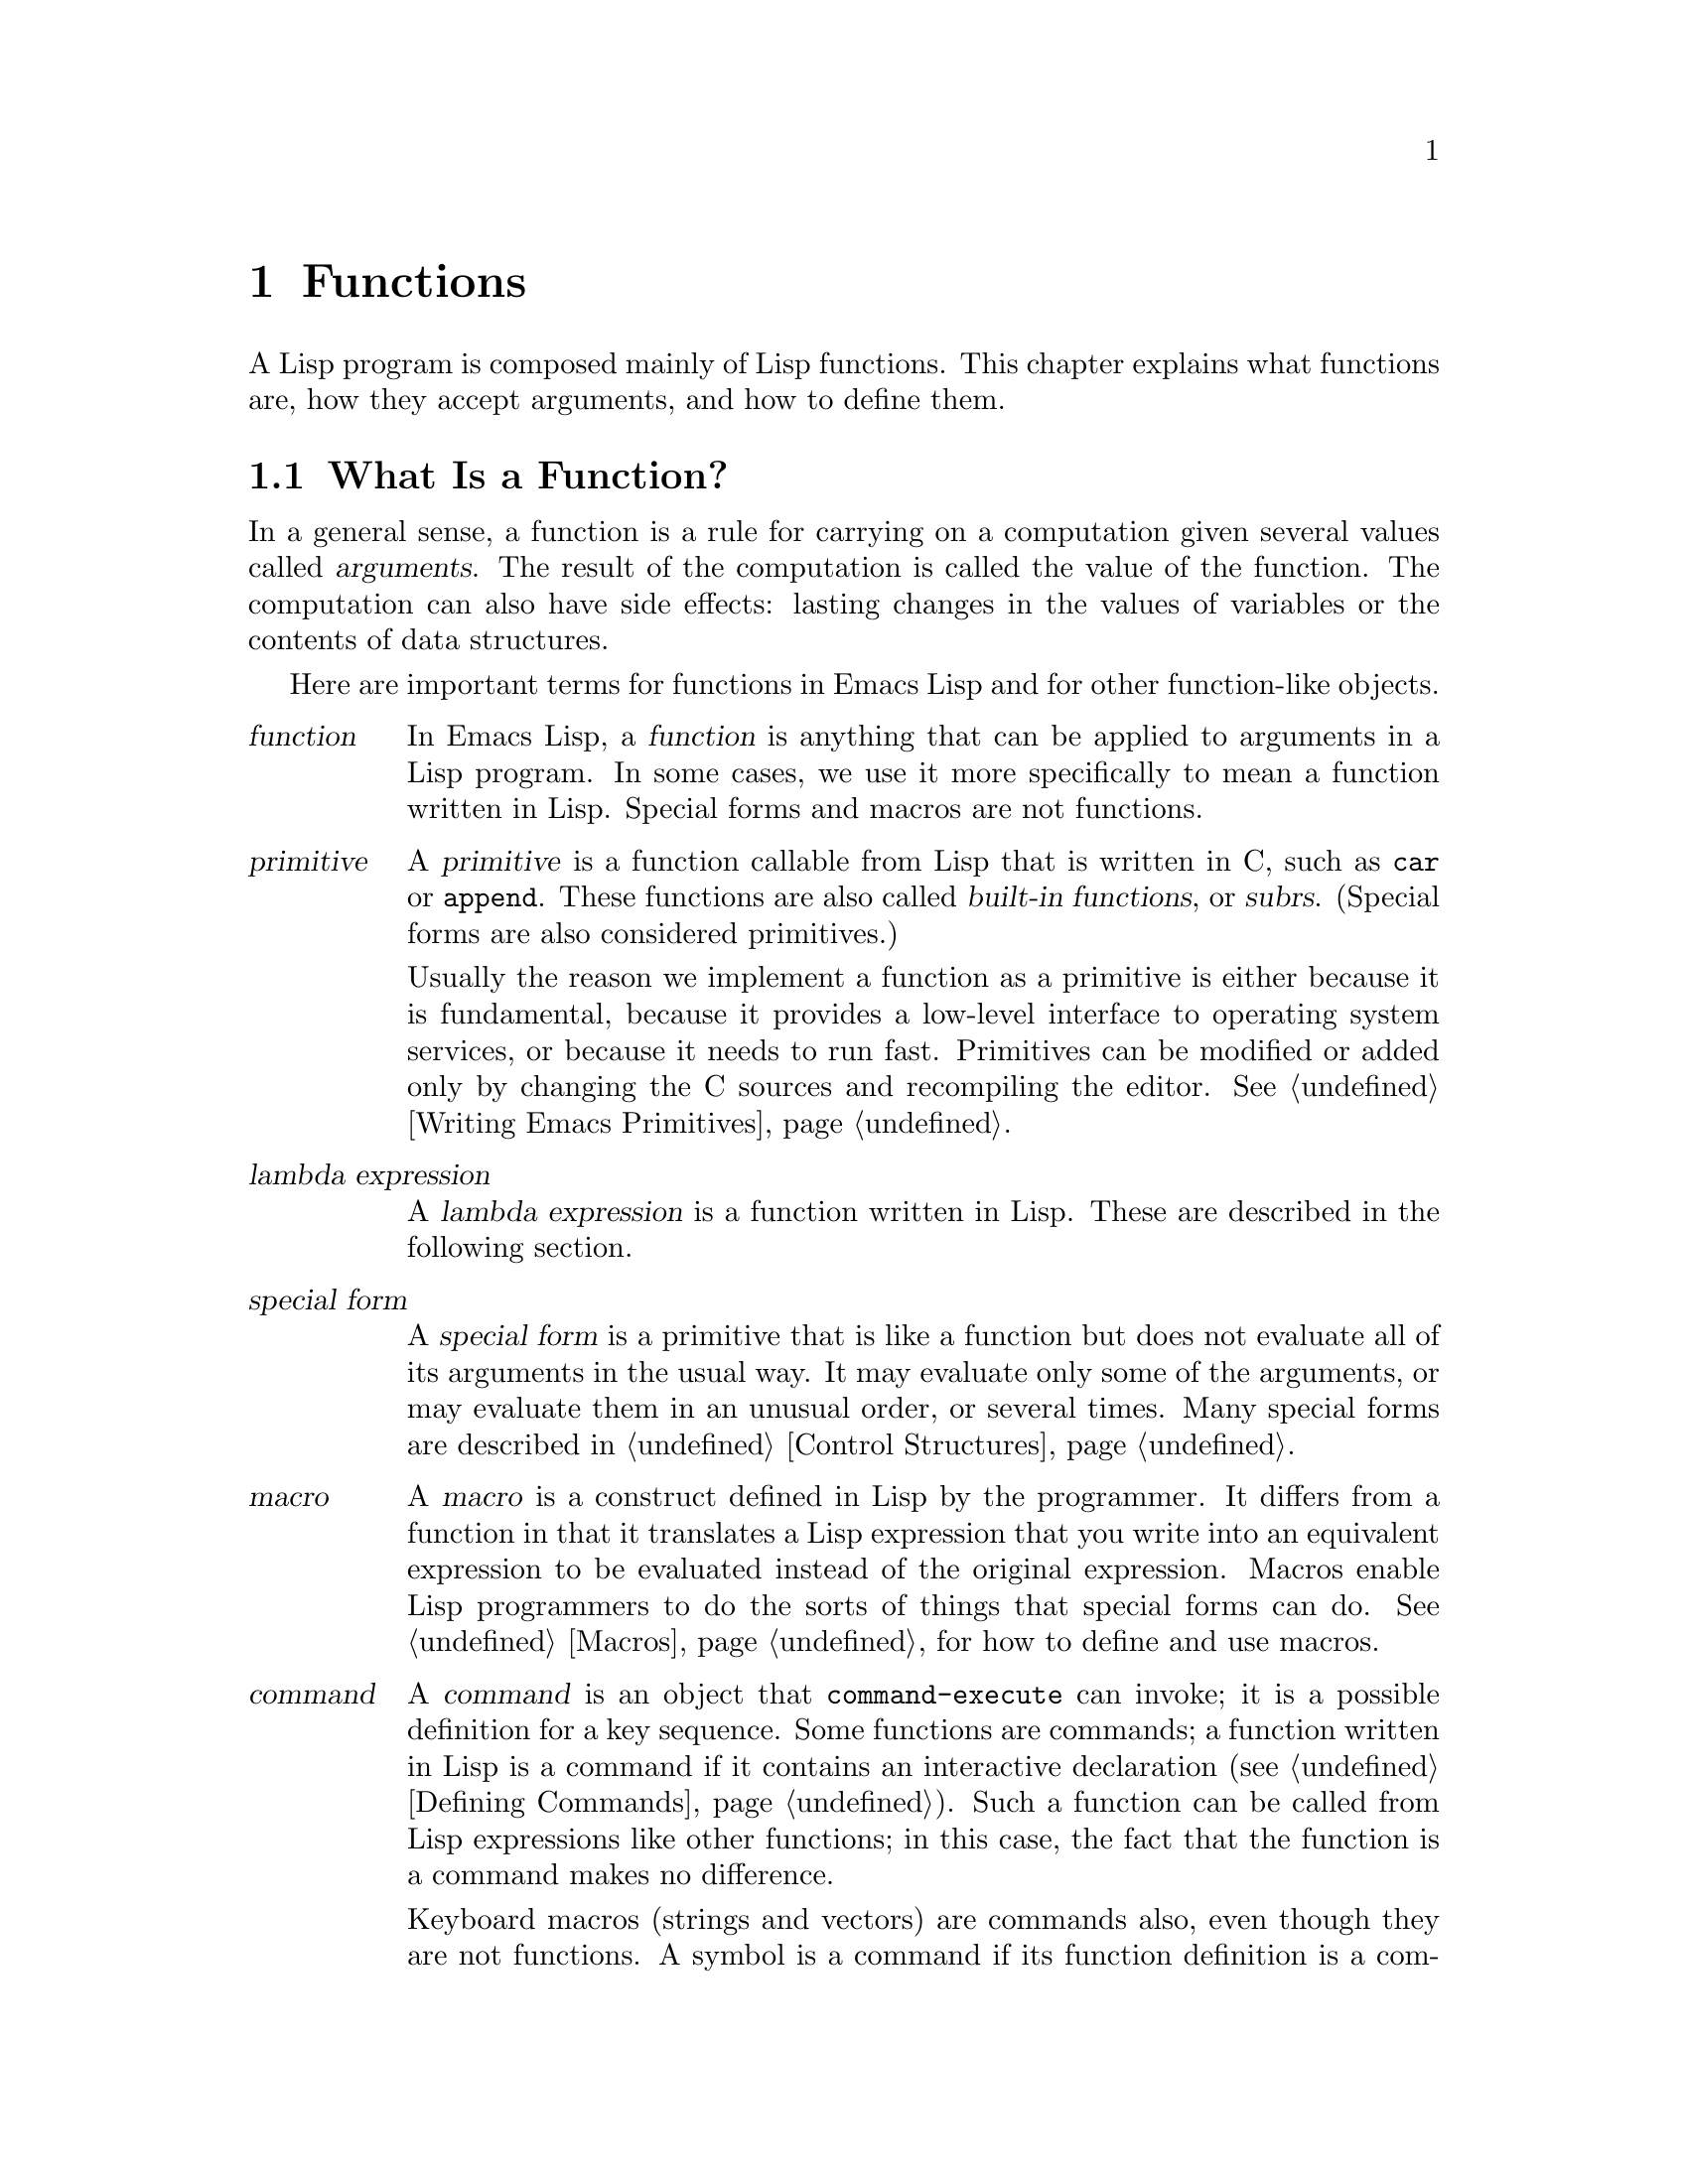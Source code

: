 @c -*-texinfo-*-
@c This is part of the GNU Emacs Lisp Reference Manual.
@c Copyright (C) 1990-1995, 1998-1999, 2001-2011
@c   Free Software Foundation, Inc.
@c See the file elisp.texi for copying conditions.
@setfilename ../../info/functions
@node Functions, Macros, Variables, Top
@chapter Functions

  A Lisp program is composed mainly of Lisp functions.  This chapter
explains what functions are, how they accept arguments, and how to
define them.

@menu
* What Is a Function::    Lisp functions vs. primitives; terminology.
* Lambda Expressions::    How functions are expressed as Lisp objects.
* Function Names::        A symbol can serve as the name of a function.
* Defining Functions::    Lisp expressions for defining functions.
* Calling Functions::     How to use an existing function.
* Mapping Functions::     Applying a function to each element of a list, etc.
* Anonymous Functions::   Lambda expressions are functions with no names.
* Function Cells::        Accessing or setting the function definition
                            of a symbol.
* Obsolete Functions::    Declaring functions obsolete.
* Inline Functions::      Defining functions that the compiler will open code.
* Function Currying::     Making wrapper functions that pre-specify
                            some arguments.
* Declaring Functions::   Telling the compiler that a function is defined.
* Function Safety::       Determining whether a function is safe to call.
* Related Topics::        Cross-references to specific Lisp primitives
                            that have a special bearing on how functions work.
@end menu

@node What Is a Function
@section What Is a Function?

  In a general sense, a function is a rule for carrying on a computation
given several values called @dfn{arguments}.  The result of the
computation is called the value of the function.  The computation can
also have side effects: lasting changes in the values of variables or
the contents of data structures.

  Here are important terms for functions in Emacs Lisp and for other
function-like objects.

@table @dfn
@item function
@cindex function
In Emacs Lisp, a @dfn{function} is anything that can be applied to
arguments in a Lisp program.  In some cases, we use it more
specifically to mean a function written in Lisp.  Special forms and
macros are not functions.

@item primitive
@cindex primitive
@cindex subr
@cindex built-in function
A @dfn{primitive} is a function callable from Lisp that is written in C,
such as @code{car} or @code{append}.  These functions are also called
@dfn{built-in functions}, or @dfn{subrs}.  (Special forms are also
considered primitives.)

Usually the reason we implement a function as a primitive is either
because it is fundamental, because it provides a low-level interface
to operating system services, or because it needs to run fast.
Primitives can be modified or added only by changing the C sources and
recompiling the editor.  See @ref{Writing Emacs Primitives}.

@item lambda expression
A @dfn{lambda expression} is a function written in Lisp.
These are described in the following section.
@ifnottex
@xref{Lambda Expressions}.
@end ifnottex

@item special form
A @dfn{special form} is a primitive that is like a function but does not
evaluate all of its arguments in the usual way.  It may evaluate only
some of the arguments, or may evaluate them in an unusual order, or
several times.  Many special forms are described in @ref{Control
Structures}.

@item macro
@cindex macro
A @dfn{macro} is a construct defined in Lisp by the programmer.  It
differs from a function in that it translates a Lisp expression that you
write into an equivalent expression to be evaluated instead of the
original expression.  Macros enable Lisp programmers to do the sorts of
things that special forms can do.  @xref{Macros}, for how to define and
use macros.

@item command
@cindex command
A @dfn{command} is an object that @code{command-execute} can invoke; it
is a possible definition for a key sequence.  Some functions are
commands; a function written in Lisp is a command if it contains an
interactive declaration (@pxref{Defining Commands}).  Such a function
can be called from Lisp expressions like other functions; in this case,
the fact that the function is a command makes no difference.

Keyboard macros (strings and vectors) are commands also, even though
they are not functions.  A symbol is a command if its function
definition is a command; such symbols can be invoked with @kbd{M-x}.
The symbol is a function as well if the definition is a function.
@xref{Interactive Call}.

@item keystroke command
@cindex keystroke command
A @dfn{keystroke command} is a command that is bound to a key sequence
(typically one to three keystrokes).  The distinction is made here
merely to avoid confusion with the meaning of ``command'' in non-Emacs
editors; for Lisp programs, the distinction is normally unimportant.

@item byte-code function
A @dfn{byte-code function} is a function that has been compiled by the
byte compiler.  A byte-code function is actually a special case of a
@dfn{funvec} object (see below).

@item function vector
A @dfn{function vector}, or @dfn{funvec} is a vector-like object whose
purpose is to define special kinds of functions.  @xref{Funvec Type}.

The exact meaning of the vector elements is determined by the type of
funvec: the most common use is byte-code functions, which have a
list---the argument list---as the first element.  Further types of
funvec object are:

@table @code
@item curry
A curried function.  Remaining arguments in the funvec are function to
call, and arguments to prepend to user arguments at the time of the
call; @xref{Function Currying}.
@end table

@end table

@defun functionp object
This function returns @code{t} if @var{object} is any kind of
function, i.e.@: can be passed to @code{funcall}.  Note that
@code{functionp} returns @code{nil} for special forms (@pxref{Special
Forms}).
@end defun

Unlike @code{functionp}, the next three functions do @emph{not}
treat a symbol as its function definition.

@defun subrp object
This function returns @code{t} if @var{object} is a built-in function
(i.e., a Lisp primitive).

@example
@group
(subrp 'message)            ; @r{@code{message} is a symbol,}
     @result{} nil                 ;   @r{not a subr object.}
@end group
@group
(subrp (symbol-function 'message))
     @result{} t
@end group
@end example
@end defun

@defun byte-code-function-p object
This function returns @code{t} if @var{object} is a byte-code
function.  For example:

@example
@group
(byte-code-function-p (symbol-function 'next-line))
     @result{} t
@end group
@end example
@end defun

@defun funvecp object
@code{funvecp} returns @code{t} if @var{object} is a function vector
object (including byte-code objects), and @code{nil} otherwise.
@end defun

@defun subr-arity subr
This function provides information about the argument list of a
primitive, @var{subr}.  The returned value is a pair
@code{(@var{min} . @var{max})}.  @var{min} is the minimum number of
args.  @var{max} is the maximum number or the symbol @code{many}, for a
function with @code{&rest} arguments, or the symbol @code{unevalled} if
@var{subr} is a special form.
@end defun

@node Lambda Expressions
@section Lambda Expressions
@cindex lambda expression

  A function written in Lisp is a list that looks like this:

@example
(lambda (@var{arg-variables}@dots{})
  @r{[}@var{documentation-string}@r{]}
  @r{[}@var{interactive-declaration}@r{]}
  @var{body-forms}@dots{})
@end example

@noindent
Such a list is called a @dfn{lambda expression}.  In Emacs Lisp, it
actually is valid as an expression---it evaluates to itself.  In some
other Lisp dialects, a lambda expression is not a valid expression at
all.  In either case, its main use is not to be evaluated as an
expression, but to be called as a function.

@menu
* Lambda Components::       The parts of a lambda expression.
* Simple Lambda::           A simple example.
* Argument List::           Details and special features of argument lists.
* Function Documentation::  How to put documentation in a function.
@end menu

@node Lambda Components
@subsection Components of a Lambda Expression

@ifnottex

  A function written in Lisp (a ``lambda expression'') is a list that
looks like this:

@example
(lambda (@var{arg-variables}@dots{})
  [@var{documentation-string}]
  [@var{interactive-declaration}]
  @var{body-forms}@dots{})
@end example
@end ifnottex

@cindex lambda list
  The first element of a lambda expression is always the symbol
@code{lambda}.  This indicates that the list represents a function.  The
reason functions are defined to start with @code{lambda} is so that
other lists, intended for other uses, will not accidentally be valid as
functions.

  The second element is a list of symbols---the argument variable names.
This is called the @dfn{lambda list}.  When a Lisp function is called,
the argument values are matched up against the variables in the lambda
list, which are given local bindings with the values provided.
@xref{Local Variables}.

  The documentation string is a Lisp string object placed within the
function definition to describe the function for the Emacs help
facilities.  @xref{Function Documentation}.

  The interactive declaration is a list of the form @code{(interactive
@var{code-string})}.  This declares how to provide arguments if the
function is used interactively.  Functions with this declaration are called
@dfn{commands}; they can be called using @kbd{M-x} or bound to a key.
Functions not intended to be called in this way should not have interactive
declarations.  @xref{Defining Commands}, for how to write an interactive
declaration.

@cindex body of function
  The rest of the elements are the @dfn{body} of the function: the Lisp
code to do the work of the function (or, as a Lisp programmer would say,
``a list of Lisp forms to evaluate'').  The value returned by the
function is the value returned by the last element of the body.

@node Simple Lambda
@subsection A Simple Lambda-Expression Example

  Consider for example the following function:

@example
(lambda (a b c) (+ a b c))
@end example

@noindent
We can call this function by writing it as the @sc{car} of an
expression, like this:

@example
@group
((lambda (a b c) (+ a b c))
 1 2 3)
@end group
@end example

@noindent
This call evaluates the body of the lambda expression  with the variable
@code{a} bound to 1, @code{b} bound to 2, and @code{c} bound to 3.
Evaluation of the body adds these three numbers, producing the result 6;
therefore, this call to the function returns the value 6.

  Note that the arguments can be the results of other function calls, as in
this example:

@example
@group
((lambda (a b c) (+ a b c))
 1 (* 2 3) (- 5 4))
@end group
@end example

@noindent
This evaluates the arguments @code{1}, @code{(* 2 3)}, and @code{(- 5
4)} from left to right.  Then it applies the lambda expression to the
argument values 1, 6 and 1 to produce the value 8.

  It is not often useful to write a lambda expression as the @sc{car} of
a form in this way.  You can get the same result, of making local
variables and giving them values, using the special form @code{let}
(@pxref{Local Variables}).  And @code{let} is clearer and easier to use.
In practice, lambda expressions are either stored as the function
definitions of symbols, to produce named functions, or passed as
arguments to other functions (@pxref{Anonymous Functions}).

  However, calls to explicit lambda expressions were very useful in the
old days of Lisp, before the special form @code{let} was invented.  At
that time, they were the only way to bind and initialize local
variables.

@node Argument List
@subsection Other Features of Argument Lists
@kindex wrong-number-of-arguments
@cindex argument binding
@cindex binding arguments
@cindex argument lists, features

  Our simple sample function, @code{(lambda (a b c) (+ a b c))},
specifies three argument variables, so it must be called with three
arguments: if you try to call it with only two arguments or four
arguments, you get a @code{wrong-number-of-arguments} error.

  It is often convenient to write a function that allows certain
arguments to be omitted.  For example, the function @code{substring}
accepts three arguments---a string, the start index and the end
index---but the third argument defaults to the @var{length} of the
string if you omit it.  It is also convenient for certain functions to
accept an indefinite number of arguments, as the functions @code{list}
and @code{+} do.

@cindex optional arguments
@cindex rest arguments
@kindex &optional
@kindex &rest
  To specify optional arguments that may be omitted when a function
is called, simply include the keyword @code{&optional} before the optional
arguments.  To specify a list of zero or more extra arguments, include the
keyword @code{&rest} before one final argument.

  Thus, the complete syntax for an argument list is as follows:

@example
@group
(@var{required-vars}@dots{}
 @r{[}&optional @var{optional-vars}@dots{}@r{]}
 @r{[}&rest @var{rest-var}@r{]})
@end group
@end example

@noindent
The square brackets indicate that the @code{&optional} and @code{&rest}
clauses, and the variables that follow them, are optional.

  A call to the function requires one actual argument for each of the
@var{required-vars}.  There may be actual arguments for zero or more of
the @var{optional-vars}, and there cannot be any actual arguments beyond
that unless the lambda list uses @code{&rest}.  In that case, there may
be any number of extra actual arguments.

  If actual arguments for the optional and rest variables are omitted,
then they always default to @code{nil}.  There is no way for the
function to distinguish between an explicit argument of @code{nil} and
an omitted argument.  However, the body of the function is free to
consider @code{nil} an abbreviation for some other meaningful value.
This is what @code{substring} does; @code{nil} as the third argument to
@code{substring} means to use the length of the string supplied.

@cindex CL note---default optional arg
@quotation
@b{Common Lisp note:} Common Lisp allows the function to specify what
default value to use when an optional argument is omitted; Emacs Lisp
always uses @code{nil}.  Emacs Lisp does not support ``supplied-p''
variables that tell you whether an argument was explicitly passed.
@end quotation

  For example, an argument list that looks like this:

@example
(a b &optional c d &rest e)
@end example

@noindent
binds @code{a} and @code{b} to the first two actual arguments, which are
required.  If one or two more arguments are provided, @code{c} and
@code{d} are bound to them respectively; any arguments after the first
four are collected into a list and @code{e} is bound to that list.  If
there are only two arguments, @code{c} is @code{nil}; if two or three
arguments, @code{d} is @code{nil}; if four arguments or fewer, @code{e}
is @code{nil}.

  There is no way to have required arguments following optional
ones---it would not make sense.  To see why this must be so, suppose
that @code{c} in the example were optional and @code{d} were required.
Suppose three actual arguments are given; which variable would the
third argument be for?  Would it be used for the @var{c}, or for
@var{d}?  One can argue for both possibilities.  Similarly, it makes
no sense to have any more arguments (either required or optional)
after a @code{&rest} argument.

  Here are some examples of argument lists and proper calls:

@smallexample
((lambda (n) (1+ n))                ; @r{One required:}
 1)                                 ; @r{requires exactly one argument.}
     @result{} 2
((lambda (n &optional n1)           ; @r{One required and one optional:}
         (if n1 (+ n n1) (1+ n)))   ; @r{1 or 2 arguments.}
 1 2)
     @result{} 3
((lambda (n &rest ns)               ; @r{One required and one rest:}
         (+ n (apply '+ ns)))       ; @r{1 or more arguments.}
 1 2 3 4 5)
     @result{} 15
@end smallexample

@node Function Documentation
@subsection Documentation Strings of Functions
@cindex documentation of function

  A lambda expression may optionally have a @dfn{documentation string} just
after the lambda list.  This string does not affect execution of the
function; it is a kind of comment, but a systematized comment which
actually appears inside the Lisp world and can be used by the Emacs help
facilities.  @xref{Documentation}, for how the @var{documentation-string} is
accessed.

  It is a good idea to provide documentation strings for all the
functions in your program, even those that are called only from within
your program.  Documentation strings are like comments, except that they
are easier to access.

  The first line of the documentation string should stand on its own,
because @code{apropos} displays just this first line.  It should consist
of one or two complete sentences that summarize the function's purpose.

  The start of the documentation string is usually indented in the
source file, but since these spaces come before the starting
double-quote, they are not part of the string.  Some people make a
practice of indenting any additional lines of the string so that the
text lines up in the program source.  @emph{That is a mistake.}  The
indentation of the following lines is inside the string; what looks
nice in the source code will look ugly when displayed by the help
commands.

  You may wonder how the documentation string could be optional, since
there are required components of the function that follow it (the body).
Since evaluation of a string returns that string, without any side effects,
it has no effect if it is not the last form in the body.  Thus, in
practice, there is no confusion between the first form of the body and the
documentation string; if the only body form is a string then it serves both
as the return value and as the documentation.

  The last line of the documentation string can specify calling
conventions different from the actual function arguments.  Write
text like this:

@example
\(fn @var{arglist})
@end example

@noindent
following a blank line, at the beginning of the line, with no newline
following it inside the documentation string.  (The @samp{\} is used
to avoid confusing the Emacs motion commands.)  The calling convention
specified in this way appears in help messages in place of the one
derived from the actual arguments of the function.

  This feature is particularly useful for macro definitions, since the
arguments written in a macro definition often do not correspond to the
way users think of the parts of the macro call.

@node Function Names
@section Naming a Function
@cindex function definition
@cindex named function
@cindex function name

  In most computer languages, every function has a name; the idea of a
function without a name is nonsensical.  In Lisp, a function in the
strictest sense has no name.  It is simply a list whose first element is
@code{lambda}, a byte-code function object, or a primitive subr-object.

  However, a symbol can serve as the name of a function.  This happens
when you put the function in the symbol's @dfn{function cell}
(@pxref{Symbol Components}).  Then the symbol itself becomes a valid,
callable function, equivalent to the list or subr-object that its
function cell refers to.  The contents of the function cell are also
called the symbol's @dfn{function definition}.  The procedure of using a
symbol's function definition in place of the symbol is called
@dfn{symbol function indirection}; see @ref{Function Indirection}.

  In practice, nearly all functions are given names in this way and
referred to through their names.  For example, the symbol @code{car} works
as a function and does what it does because the primitive subr-object
@code{#<subr car>} is stored in its function cell.

  We give functions names because it is convenient to refer to them by
their names in Lisp expressions.  For primitive subr-objects such as
@code{#<subr car>}, names are the only way you can refer to them: there
is no read syntax for such objects.  For functions written in Lisp, the
name is more convenient to use in a call than an explicit lambda
expression.  Also, a function with a name can refer to itself---it can
be recursive.  Writing the function's name in its own definition is much
more convenient than making the function definition point to itself
(something that is not impossible but that has various disadvantages in
practice).

  We often identify functions with the symbols used to name them.  For
example, we often speak of ``the function @code{car},'' not
distinguishing between the symbol @code{car} and the primitive
subr-object that is its function definition.  For most purposes, the
distinction is not important.

  Even so, keep in mind that a function need not have a unique name.  While
a given function object @emph{usually} appears in the function cell of only
one symbol, this is just a matter of convenience.  It is easy to store
it in several symbols using @code{fset}; then each of the symbols is
equally well a name for the same function.

  A symbol used as a function name may also be used as a variable; these
two uses of a symbol are independent and do not conflict.  (Some Lisp
dialects, such as Scheme, do not distinguish between a symbol's value
and its function definition; a symbol's value as a variable is also its
function definition.)  If you have not given a symbol a function
definition, you cannot use it as a function; whether the symbol has a
value as a variable makes no difference to this.

@node Defining Functions
@section Defining Functions
@cindex defining a function

  We usually give a name to a function when it is first created.  This
is called @dfn{defining a function}, and it is done with the
@code{defun} special form.

@defspec defun name argument-list body-forms
@code{defun} is the usual way to define new Lisp functions.  It
defines the symbol @var{name} as a function that looks like this:

@example
(lambda @var{argument-list} . @var{body-forms})
@end example

@code{defun} stores this lambda expression in the function cell of
@var{name}.  It returns the value @var{name}, but usually we ignore this
value.

As described previously, @var{argument-list} is a list of argument
names and may include the keywords @code{&optional} and @code{&rest}
(@pxref{Lambda Expressions}).  Also, the first two of the
@var{body-forms} may be a documentation string and an interactive
declaration.

There is no conflict if the same symbol @var{name} is also used as a
variable, since the symbol's value cell is independent of the function
cell.  @xref{Symbol Components}.

Here are some examples:

@example
@group
(defun foo () 5)
     @result{} foo
@end group
@group
(foo)
     @result{} 5
@end group

@group
(defun bar (a &optional b &rest c)
    (list a b c))
     @result{} bar
@end group
@group
(bar 1 2 3 4 5)
     @result{} (1 2 (3 4 5))
@end group
@group
(bar 1)
     @result{} (1 nil nil)
@end group
@group
(bar)
@error{} Wrong number of arguments.
@end group

@group
(defun capitalize-backwards ()
  "Upcase the last letter of a word."
  (interactive)
  (backward-word 1)
  (forward-word 1)
  (backward-char 1)
  (capitalize-word 1))
     @result{} capitalize-backwards
@end group
@end example

Be careful not to redefine existing functions unintentionally.
@code{defun} redefines even primitive functions such as @code{car}
without any hesitation or notification.  Redefining a function already
defined is often done deliberately, and there is no way to distinguish
deliberate redefinition from unintentional redefinition.
@end defspec

@cindex function aliases
@defun defalias name definition &optional docstring
@anchor{Definition of defalias}
This special form defines the symbol @var{name} as a function, with
definition @var{definition} (which can be any valid Lisp function).
It returns @var{definition}.

If @var{docstring} is non-@code{nil}, it becomes the function
documentation of @var{name}.  Otherwise, any documentation provided by
@var{definition} is used.

The proper place to use @code{defalias} is where a specific function
name is being defined---especially where that name appears explicitly in
the source file being loaded.  This is because @code{defalias} records
which file defined the function, just like @code{defun}
(@pxref{Unloading}).

By contrast, in programs that manipulate function definitions for other
purposes, it is better to use @code{fset}, which does not keep such
records.  @xref{Function Cells}.
@end defun

  You cannot create a new primitive function with @code{defun} or
@code{defalias}, but you can use them to change the function definition of
any symbol, even one such as @code{car} or @code{x-popup-menu} whose
normal definition is a primitive.  However, this is risky: for
instance, it is next to impossible to redefine @code{car} without
breaking Lisp completely.  Redefining an obscure function such as
@code{x-popup-menu} is less dangerous, but it still may not work as
you expect.  If there are calls to the primitive from C code, they
call the primitive's C definition directly, so changing the symbol's
definition will have no effect on them.

  See also @code{defsubst}, which defines a function like @code{defun}
and tells the Lisp compiler to open-code it.  @xref{Inline Functions}.

@node Calling Functions
@section Calling Functions
@cindex function invocation
@cindex calling a function

  Defining functions is only half the battle.  Functions don't do
anything until you @dfn{call} them, i.e., tell them to run.  Calling a
function is also known as @dfn{invocation}.

  The most common way of invoking a function is by evaluating a list.
For example, evaluating the list @code{(concat "a" "b")} calls the
function @code{concat} with arguments @code{"a"} and @code{"b"}.
@xref{Evaluation}, for a description of evaluation.

  When you write a list as an expression in your program, you specify
which function to call, and how many arguments to give it, in the text
of the program.  Usually that's just what you want.  Occasionally you
need to compute at run time which function to call.  To do that, use
the function @code{funcall}.  When you also need to determine at run
time how many arguments to pass, use @code{apply}.

@defun funcall function &rest arguments
@code{funcall} calls @var{function} with @var{arguments}, and returns
whatever @var{function} returns.

Since @code{funcall} is a function, all of its arguments, including
@var{function}, are evaluated before @code{funcall} is called.  This
means that you can use any expression to obtain the function to be
called.  It also means that @code{funcall} does not see the
expressions you write for the @var{arguments}, only their values.
These values are @emph{not} evaluated a second time in the act of
calling @var{function}; the operation of @code{funcall} is like the
normal procedure for calling a function, once its arguments have
already been evaluated.

The argument @var{function} must be either a Lisp function or a
primitive function.  Special forms and macros are not allowed, because
they make sense only when given the ``unevaluated'' argument
expressions.  @code{funcall} cannot provide these because, as we saw
above, it never knows them in the first place.

@example
@group
(setq f 'list)
     @result{} list
@end group
@group
(funcall f 'x 'y 'z)
     @result{} (x y z)
@end group
@group
(funcall f 'x 'y '(z))
     @result{} (x y (z))
@end group
@group
(funcall 'and t nil)
@error{} Invalid function: #<subr and>
@end group
@end example

Compare these examples with the examples of @code{apply}.
@end defun

@defun apply function &rest arguments
@code{apply} calls @var{function} with @var{arguments}, just like
@code{funcall} but with one difference: the last of @var{arguments} is a
list of objects, which are passed to @var{function} as separate
arguments, rather than a single list.  We say that @code{apply}
@dfn{spreads} this list so that each individual element becomes an
argument.

@code{apply} returns the result of calling @var{function}.  As with
@code{funcall}, @var{function} must either be a Lisp function or a
primitive function; special forms and macros do not make sense in
@code{apply}.

@example
@group
(setq f 'list)
     @result{} list
@end group
@group
(apply f 'x 'y 'z)
@error{} Wrong type argument: listp, z
@end group
@group
(apply '+ 1 2 '(3 4))
     @result{} 10
@end group
@group
(apply '+ '(1 2 3 4))
     @result{} 10
@end group

@group
(apply 'append '((a b c) nil (x y z) nil))
     @result{} (a b c x y z)
@end group
@end example

For an interesting example of using @code{apply}, see @ref{Definition
of mapcar}.
@end defun

@cindex partial application of functions
@cindex currying
  Sometimes it is useful to fix some of the function's arguments at
certain values, and leave the rest of arguments for when the function
is actually called.  The act of fixing some of the function's
arguments is called @dfn{partial application} of the function@footnote{
This is related to, but different from @dfn{currying}, which
transforms a function that takes multiple arguments in such a way that
it can be called as a chain of functions, each one with a single
argument.}.
The result is a new function that accepts the rest of
arguments and calls the original function with all the arguments
combined.

  Here's how to do partial application in Emacs Lisp:

@defun apply-partially func &rest args
This function returns a new function which, when called, will call
@var{func} with the list of arguments composed from @var{args} and
additional arguments specified at the time of the call.  If @var{func}
accepts @var{n} arguments, then a call to @code{apply-partially} with
@w{@code{@var{m} < @var{n}}} arguments will produce a new function of
@w{@code{@var{n} - @var{m}}} arguments.

Here's how we could define the built-in function @code{1+}, if it
didn't exist, using @code{apply-partially} and @code{+}, another
built-in function:

@example
@group
(defalias '1+ (apply-partially '+ 1)
  "Increment argument by one.")
@end group
@group
(1+ 10)
     @result{} 11
@end group
@end example
@end defun

@cindex functionals
  It is common for Lisp functions to accept functions as arguments or
find them in data structures (especially in hook variables and property
lists) and call them using @code{funcall} or @code{apply}.  Functions
that accept function arguments are often called @dfn{functionals}.

  Sometimes, when you call a functional, it is useful to supply a no-op
function as the argument.  Here are two different kinds of no-op
function:

@defun identity arg
This function returns @var{arg} and has no side effects.
@end defun

@defun ignore &rest args
This function ignores any arguments and returns @code{nil}.
@end defun

@node Mapping Functions
@section Mapping Functions
@cindex mapping functions

  A @dfn{mapping function} applies a given function (@emph{not} a
special form or macro) to each element of a list or other collection.
Emacs Lisp has several such functions; @code{mapcar} and
@code{mapconcat}, which scan a list, are described here.
@xref{Definition of mapatoms}, for the function @code{mapatoms} which
maps over the symbols in an obarray.  @xref{Definition of maphash},
for the function @code{maphash} which maps over key/value associations
in a hash table.

  These mapping functions do not allow char-tables because a char-table
is a sparse array whose nominal range of indices is very large.  To map
over a char-table in a way that deals properly with its sparse nature,
use the function @code{map-char-table} (@pxref{Char-Tables}).

@defun mapcar function sequence
@anchor{Definition of mapcar}
@code{mapcar} applies @var{function} to each element of @var{sequence}
in turn, and returns a list of the results.

The argument @var{sequence} can be any kind of sequence except a
char-table; that is, a list, a vector, a bool-vector, or a string.  The
result is always a list.  The length of the result is the same as the
length of @var{sequence}.  For example:

@smallexample
@group
(mapcar 'car '((a b) (c d) (e f)))
     @result{} (a c e)
(mapcar '1+ [1 2 3])
     @result{} (2 3 4)
(mapcar 'string "abc")
     @result{} ("a" "b" "c")
@end group

@group
;; @r{Call each function in @code{my-hooks}.}
(mapcar 'funcall my-hooks)
@end group

@group
(defun mapcar* (function &rest args)
  "Apply FUNCTION to successive cars of all ARGS.
Return the list of results."
  ;; @r{If no list is exhausted,}
  (if (not (memq nil args))
      ;; @r{apply function to @sc{car}s.}
      (cons (apply function (mapcar 'car args))
            (apply 'mapcar* function
                   ;; @r{Recurse for rest of elements.}
                   (mapcar 'cdr args)))))
@end group

@group
(mapcar* 'cons '(a b c) '(1 2 3 4))
     @result{} ((a . 1) (b . 2) (c . 3))
@end group
@end smallexample
@end defun

@defun mapc function sequence
@code{mapc} is like @code{mapcar} except that @var{function} is used for
side-effects only---the values it returns are ignored, not collected
into a list.  @code{mapc} always returns @var{sequence}.
@end defun

@defun mapconcat function sequence separator
@code{mapconcat} applies @var{function} to each element of
@var{sequence}: the results, which must be strings, are concatenated.
Between each pair of result strings, @code{mapconcat} inserts the string
@var{separator}.  Usually @var{separator} contains a space or comma or
other suitable punctuation.

The argument @var{function} must be a function that can take one
argument and return a string.  The argument @var{sequence} can be any
kind of sequence except a char-table; that is, a list, a vector, a
bool-vector, or a string.

@smallexample
@group
(mapconcat 'symbol-name
           '(The cat in the hat)
           " ")
     @result{} "The cat in the hat"
@end group

@group
(mapconcat (function (lambda (x) (format "%c" (1+ x))))
           "HAL-8000"
           "")
     @result{} "IBM.9111"
@end group
@end smallexample
@end defun

@node Anonymous Functions
@section Anonymous Functions
@cindex anonymous function

  In Lisp, a function is a list that starts with @code{lambda}, a
byte-code function compiled from such a list, or alternatively a
primitive subr-object; names are ``extra.''  Although functions are
usually defined with @code{defun} and given names at the same time, it
is occasionally more concise to use an explicit lambda expression---an
anonymous function.  Such a list is valid wherever a function name is.

  Any method of creating such a list makes a valid function.  Even this:

@smallexample
@group
(setq silly (append '(lambda (x)) (list (list '+ (* 3 4) 'x))))
@result{} (lambda (x) (+ 12 x))
@end group
@end smallexample

@noindent
This computes a list that looks like @code{(lambda (x) (+ 12 x))} and
makes it the value (@emph{not} the function definition!) of
@code{silly}.

  Here is how we might call this function:

@example
@group
(funcall silly 1)
@result{} 13
@end group
@end example

@noindent
It does @emph{not} work to write @code{(silly 1)}, because this
function is not the @emph{function definition} of @code{silly}.  We
have not given @code{silly} any function definition, just a value as a
variable.

  Most of the time, anonymous functions are constants that appear in
your program.  For instance, you might want to pass one as an argument
to the function @code{mapcar}, which applies any given function to
each element of a list (@pxref{Mapping Functions}).
@xref{describe-symbols example}, for a realistic example of this.

  In the following example, we define a @code{change-property}
function that takes a function as its third argument, followed by a
@code{double-property} function that makes use of
@code{change-property} by passing it an anonymous function:

@example
@group
(defun change-property (symbol prop function)
  (let ((value (get symbol prop)))
    (put symbol prop (funcall function value))))
@end group

@group
(defun double-property (symbol prop)
  (change-property symbol prop (lambda (x) (* 2 x))))
@end group
@end example

@noindent
In the @code{double-property} function, we did not quote the
@code{lambda} form.  This is permissible, because a @code{lambda} form
is @dfn{self-quoting}: evaluating the form yields the form itself.

Whether or not you quote a @code{lambda} form makes a difference if
you compile the code (@pxref{Byte Compilation}).  If the @code{lambda}
form is unquoted, as in the above example, the anonymous function is
also compiled.  Suppose, however, that we quoted the @code{lambda}
form:

@example
@group
(defun double-property (symbol prop)
  (change-property symbol prop '(lambda (x) (* 2 x))))
@end group
@end example

@noindent
If you compile this, the argument passed to @code{change-property} is
the precise list shown:

@example
(lambda (x) (* x 2))
@end example

@noindent
The Lisp compiler cannot assume this list is a function, even though
it looks like one, since it does not know what @code{change-property}
will do with the list.  Perhaps it will check whether the @sc{car} of
the third element is the symbol @code{*}!

@findex function
The @code{function} special form explicitly tells the byte-compiler
that its argument is a function:

@defspec function function-object
@cindex function quoting
This special form returns @var{function-object} without evaluating it.
In this, it is equivalent to @code{quote}.  However, it serves as a
note to the Emacs Lisp compiler that @var{function-object} is intended
to be used only as a function, and therefore can safely be compiled.
Contrast this with @code{quote}, in @ref{Quoting}.
@end defspec

@cindex @samp{#'} syntax
The read syntax @code{#'} is a short-hand for using @code{function}.
Generally, it is not necessary to use either @code{#'} or
@code{function}; just use an unquoted @code{lambda} form instead.
(Actually, @code{lambda} is a macro defined using @code{function}.)
The following forms are all equivalent:

@example
#'(lambda (x) (* x x))
(function (lambda (x) (* x x)))
(lambda (x) (* x x))
@end example

  We sometimes write @code{function} instead of @code{quote} when
quoting the name of a function, but this usage is just a sort of
comment:

@example
(function @var{symbol}) @equiv{} (quote @var{symbol}) @equiv{} '@var{symbol}
@end example

@node Function Cells
@section Accessing Function Cell Contents

  The @dfn{function definition} of a symbol is the object stored in the
function cell of the symbol.  The functions described here access, test,
and set the function cell of symbols.

  See also the function @code{indirect-function}.  @xref{Definition of
indirect-function}.

@defun symbol-function symbol
@kindex void-function
This returns the object in the function cell of @var{symbol}.  If the
symbol's function cell is void, a @code{void-function} error is
signaled.

This function does not check that the returned object is a legitimate
function.

@example
@group
(defun bar (n) (+ n 2))
     @result{} bar
@end group
@group
(symbol-function 'bar)
     @result{} (lambda (n) (+ n 2))
@end group
@group
(fset 'baz 'bar)
     @result{} bar
@end group
@group
(symbol-function 'baz)
     @result{} bar
@end group
@end example
@end defun

@cindex void function cell
  If you have never given a symbol any function definition, we say that
that symbol's function cell is @dfn{void}.  In other words, the function
cell does not have any Lisp object in it.  If you try to call such a symbol
as a function, it signals a @code{void-function} error.

  Note that void is not the same as @code{nil} or the symbol
@code{void}.  The symbols @code{nil} and @code{void} are Lisp objects,
and can be stored into a function cell just as any other object can be
(and they can be valid functions if you define them in turn with
@code{defun}).  A void function cell contains no object whatsoever.

  You can test the voidness of a symbol's function definition with
@code{fboundp}.  After you have given a symbol a function definition, you
can make it void once more using @code{fmakunbound}.

@defun fboundp symbol
This function returns @code{t} if the symbol has an object in its
function cell, @code{nil} otherwise.  It does not check that the object
is a legitimate function.
@end defun

@defun fmakunbound symbol
This function makes @var{symbol}'s function cell void, so that a
subsequent attempt to access this cell will cause a
@code{void-function} error.  It returns @var{symbol}.  (See also
@code{makunbound}, in @ref{Void Variables}.)

@example
@group
(defun foo (x) x)
     @result{} foo
@end group
@group
(foo 1)
     @result{}1
@end group
@group
(fmakunbound 'foo)
     @result{} foo
@end group
@group
(foo 1)
@error{} Symbol's function definition is void: foo
@end group
@end example
@end defun

@defun fset symbol definition
This function stores @var{definition} in the function cell of
@var{symbol}.  The result is @var{definition}.  Normally
@var{definition} should be a function or the name of a function, but
this is not checked.  The argument @var{symbol} is an ordinary evaluated
argument.

There are three normal uses of this function:

@itemize @bullet
@item
Copying one symbol's function definition to another---in other words,
making an alternate name for a function.  (If you think of this as the
definition of the new name, you should use @code{defalias} instead of
@code{fset}; see @ref{Definition of defalias}.)

@item
Giving a symbol a function definition that is not a list and therefore
cannot be made with @code{defun}.  For example, you can use @code{fset}
to give a symbol @code{s1} a function definition which is another symbol
@code{s2}; then @code{s1} serves as an alias for whatever definition
@code{s2} presently has.  (Once again use @code{defalias} instead of
@code{fset} if you think of this as the definition of @code{s1}.)

@item
In constructs for defining or altering functions.  If @code{defun}
were not a primitive, it could be written in Lisp (as a macro) using
@code{fset}.
@end itemize

Here are examples of these uses:

@example
@group
;; @r{Save @code{foo}'s definition in @code{old-foo}.}
(fset 'old-foo (symbol-function 'foo))
@end group

@group
;; @r{Make the symbol @code{car} the function definition of @code{xfirst}.}
;; @r{(Most likely, @code{defalias} would be better than @code{fset} here.)}
(fset 'xfirst 'car)
     @result{} car
@end group
@group
(xfirst '(1 2 3))
     @result{} 1
@end group
@group
(symbol-function 'xfirst)
     @result{} car
@end group
@group
(symbol-function (symbol-function 'xfirst))
     @result{} #<subr car>
@end group

@group
;; @r{Define a named keyboard macro.}
(fset 'kill-two-lines "\^u2\^k")
     @result{} "\^u2\^k"
@end group

@group
;; @r{Here is a function that alters other functions.}
(defun copy-function-definition (new old)
  "Define NEW with the same function definition as OLD."
  (fset new (symbol-function old)))
@end group
@end example
@end defun

  @code{fset} is sometimes used to save the old definition of a
function before redefining it.  That permits the new definition to
invoke the old definition.  But it is unmodular and unclean for a Lisp
file to redefine a function defined elsewhere.  If you want to modify
a function defined by another package, it is cleaner to use
@code{defadvice} (@pxref{Advising Functions}).

@node Obsolete Functions
@section Declaring Functions Obsolete

You can use @code{make-obsolete} to declare a function obsolete.  This
indicates that the function may be removed at some stage in the future.

@defun make-obsolete obsolete-name current-name &optional when
This function makes the byte compiler warn that the function
@var{obsolete-name} is obsolete.  If @var{current-name} is a symbol, the
warning message says to use @var{current-name} instead of
@var{obsolete-name}.  @var{current-name} does not need to be an alias for
@var{obsolete-name}; it can be a different function with similar
functionality.  If @var{current-name} is a string, it is the warning
message.

If provided, @var{when} should be a string indicating when the function
was first made obsolete---for example, a date or a release number.
@end defun

You can define a function as an alias and declare it obsolete at the
same time using the macro @code{define-obsolete-function-alias}:

@defmac define-obsolete-function-alias obsolete-name current-name &optional when docstring
This macro marks the function @var{obsolete-name} obsolete and also
defines it as an alias for the function @var{current-name}.  It is
equivalent to the following:

@example
(defalias @var{obsolete-name} @var{current-name} @var{docstring})
(make-obsolete @var{obsolete-name} @var{current-name} @var{when})
@end example
@end defmac

In addition, you can mark a certain a particular calling convention
for a function as obsolete:

@defun set-advertised-calling-convention function signature
This function specifies the argument list @var{signature} as the
correct way to call @var{function}.  This causes the Emacs byte
compiler to issue a warning whenever it comes across an Emacs Lisp
program that calls @var{function} any other way (however, it will
still allow the code to be byte compiled).

For instance, in old versions of Emacs the @code{sit-for} function
accepted three arguments, like this

@smallexample
  (sit-for seconds milliseconds nodisp)
@end smallexample

However, calling @code{sit-for} this way is considered obsolete
(@pxref{Waiting}).  The old calling convention is deprecated like
this:

@smallexample
(set-advertised-calling-convention
  'sit-for '(seconds &optional nodisp))
@end smallexample
@end defun

@node Inline Functions
@section Inline Functions
@cindex inline functions

@findex defsubst
You can define an @dfn{inline function} by using @code{defsubst} instead
of @code{defun}.  An inline function works just like an ordinary
function except for one thing: when you compile a call to the function,
the function's definition is open-coded into the caller.

Making a function inline makes explicit calls run faster.  But it also
has disadvantages.  For one thing, it reduces flexibility; if you
change the definition of the function, calls already inlined still use
the old definition until you recompile them.

Another disadvantage is that making a large function inline can increase
the size of compiled code both in files and in memory.  Since the speed
advantage of inline functions is greatest for small functions, you
generally should not make large functions inline.

Also, inline functions do not behave well with respect to debugging,
tracing, and advising (@pxref{Advising Functions}).  Since ease of
debugging and the flexibility of redefining functions are important
features of Emacs, you should not make a function inline, even if it's
small, unless its speed is really crucial, and you've timed the code
to verify that using @code{defun} actually has performance problems.

It's possible to define a macro to expand into the same code that an
inline function would execute.  (@xref{Macros}.)  But the macro would be
limited to direct use in expressions---a macro cannot be called with
@code{apply}, @code{mapcar} and so on.  Also, it takes some work to
convert an ordinary function into a macro.  To convert it into an inline
function is very easy; simply replace @code{defun} with @code{defsubst}.
Since each argument of an inline function is evaluated exactly once, you
needn't worry about how many times the body uses the arguments, as you
do for macros.  (@xref{Argument Evaluation}.)

Inline functions can be used and open-coded later on in the same file,
following the definition, just like macros.

@node Function Currying
@section Function Currying
@cindex function currying
@cindex currying
@cindex partial-application

Function currying is a way to make a new function that calls an
existing function with a partially pre-determined argument list.

@defun curry function &rest args
Return a function-like object that will append any arguments it is
called with to @var{args}, and call @var{function} with the resulting
list of arguments.

For example, @code{(curry 'concat "The ")} returns a function that
concatenates @code{"The "} and its arguments.  Calling this function
on @code{"end"} returns @code{"The end"}:

@example
(funcall (curry 'concat "The ") "end")
     @result{} "The end"
@end example

The @dfn{curried function} is useful as an argument to @code{mapcar}:

@example
(mapcar (curry 'concat "The ") '("big" "red" "balloon"))
     @result{} ("The big" "The red" "The balloon")
@end example
@end defun

Function currying may be implemented in any Lisp by constructing a
@code{lambda} expression, for instance:

@example
(defun curry (function &rest args)
  `(lambda (&rest call-args)
      (apply #',function ,@@args call-args)))
@end example

However in Emacs Lisp, a special curried function object is used for
efficiency.  @xref{Funvec Type}.

@node Declaring Functions
@section Telling the Compiler that a Function is Defined
@cindex function declaration
@cindex declaring functions
@findex declare-function

Byte-compiling a file often produces warnings about functions that the
compiler doesn't know about (@pxref{Compiler Errors}).  Sometimes this
indicates a real problem, but usually the functions in question are
defined in other files which would be loaded if that code is run.  For
example, byte-compiling @file{fortran.el} used to warn:

@smallexample
In end of data:
fortran.el:2152:1:Warning: the function `gud-find-c-expr' is not known
    to be defined.
@end smallexample

In fact, @code{gud-find-c-expr} is only used in the function that
Fortran mode uses for the local value of
@code{gud-find-expr-function}, which is a callback from GUD; if it is
called, the GUD functions will be loaded.  When you know that such a
warning does not indicate a real problem, it is good to suppress the
warning.  That makes new warnings which might mean real problems more
visible.  You do that with @code{declare-function}.

All you need to do is add a @code{declare-function} statement before the
first use of the function in question:

@smallexample
(declare-function gud-find-c-expr "gud.el" nil)
@end smallexample

This says that @code{gud-find-c-expr} is defined in @file{gud.el} (the
@samp{.el} can be omitted).  The compiler takes for granted that that file
really defines the function, and does not check.

  The optional third argument specifies the argument list of
@code{gud-find-c-expr}.  In this case, it takes no arguments
(@code{nil} is different from not specifying a value).  In other
cases, this might be something like @code{(file &optional overwrite)}.
You don't have to specify the argument list, but if you do the
byte compiler can check that the calls match the declaration.

@defmac declare-function function file &optional arglist fileonly
Tell the byte compiler to assume that @var{function} is defined, with
arguments @var{arglist}, and that the definition should come from the
file @var{file}.  @var{fileonly} non-@code{nil} means only check that
@var{file} exists, not that it actually defines @var{function}.
@end defmac

  To verify that these functions really are declared where
@code{declare-function} says they are, use @code{check-declare-file}
to check all @code{declare-function} calls in one source file, or use
@code{check-declare-directory} check all the files in and under a
certain directory.

  These commands find the file that ought to contain a function's
definition using @code{locate-library}; if that finds no file, they
expand the definition file name relative to the directory of the file
that contains the @code{declare-function} call.

  You can also say that a function is defined by C code by specifying a
file name ending in @samp{.c} or @samp{.m}.  @code{check-declare-file}
looks for these files in the C source code directory.  This is useful
only when you call a function that is defined only on certain systems.
Most of the primitive functions of Emacs are always defined so they will
never give you a warning.

  Sometimes a file will optionally use functions from an external package.
If you prefix the filename in the @code{declare-function} statement with
@samp{ext:}, then it will be checked if it is found, otherwise skipped
without error.

  There are some function definitions that @samp{check-declare} does not
understand (e.g. @code{defstruct} and some other macros).  In such cases,
you can pass a non-@code{nil} @var{fileonly} argument to
@code{declare-function}, meaning to only check that the file exists, not
that it actually defines the function.  Note that to do this without
having to specify an argument list, you should set the @var{arglist}
argument to @code{t} (because @code{nil} means an empty argument list, as
opposed to an unspecified one).

@node Function Safety
@section Determining whether a Function is Safe to Call
@cindex function safety
@cindex safety of functions

Some major modes such as SES call functions that are stored in user
files.  (@inforef{Top, ,ses}, for more information on SES.)  User
files sometimes have poor pedigrees---you can get a spreadsheet from
someone you've just met, or you can get one through email from someone
you've never met.  So it is risky to call a function whose source code
is stored in a user file until you have determined that it is safe.

@defun unsafep form &optional unsafep-vars
Returns @code{nil} if @var{form} is a @dfn{safe} Lisp expression, or
returns a list that describes why it might be unsafe.  The argument
@var{unsafep-vars} is a list of symbols known to have temporary
bindings at this point; it is mainly used for internal recursive
calls.  The current buffer is an implicit argument, which provides a
list of buffer-local bindings.
@end defun

Being quick and simple, @code{unsafep} does a very light analysis and
rejects many Lisp expressions that are actually safe.  There are no
known cases where @code{unsafep} returns @code{nil} for an unsafe
expression.  However, a ``safe'' Lisp expression can return a string
with a @code{display} property, containing an associated Lisp
expression to be executed after the string is inserted into a buffer.
This associated expression can be a virus.  In order to be safe, you
must delete properties from all strings calculated by user code before
inserting them into buffers.

@ignore
What is a safe Lisp expression?  Basically, it's an expression that
calls only built-in functions with no side effects (or only innocuous
ones).  Innocuous side effects include displaying messages and
altering non-risky buffer-local variables (but not global variables).

@table @dfn
@item Safe expression
@itemize
@item
An atom or quoted thing.
@item
A call to a safe function (see below), if all its arguments are
safe expressions.
@item
One of the special forms @code{and}, @code{catch}, @code{cond},
@code{if}, @code{or}, @code{prog1}, @code{prog2}, @code{progn},
@code{while}, and @code{unwind-protect}], if all its arguments are
safe.
@item
A form that creates temporary bindings (@code{condition-case},
@code{dolist}, @code{dotimes}, @code{lambda}, @code{let}, or
@code{let*}), if all args are safe and the symbols to be bound are not
explicitly risky (see @pxref{File Local Variables}).
@item
An assignment using @code{add-to-list}, @code{setq}, @code{push}, or
@code{pop}, if all args are safe and the symbols to be assigned are
not explicitly risky and they already have temporary or buffer-local
bindings.
@item
One of [apply, mapc, mapcar, mapconcat] if the first argument is a
safe explicit lambda and the other args are safe expressions.
@end itemize

@item Safe function
@itemize
@item
A lambda containing safe expressions.
@item
A symbol on the list @code{safe-functions}, so the user says it's safe.
@item
A symbol with a non-@code{nil} @code{side-effect-free} property.
@item
A symbol with a non-@code{nil} @code{safe-function} property.  The
value @code{t} indicates a function that is safe but has innocuous
side effects.  Other values will someday indicate functions with
classes of side effects that are not always safe.
@end itemize

The @code{side-effect-free} and @code{safe-function} properties are
provided for built-in functions and for low-level functions and macros
defined in @file{subr.el}.  You can assign these properties for the
functions you write.
@end table
@end ignore

@node Related Topics
@section Other Topics Related to Functions

  Here is a table of several functions that do things related to
function calling and function definitions.  They are documented
elsewhere, but we provide cross references here.

@table @code
@item apply
See @ref{Calling Functions}.

@item autoload
See @ref{Autoload}.

@item call-interactively
See @ref{Interactive Call}.

@item called-interactively-p
See @ref{Distinguish Interactive}.

@item commandp
See @ref{Interactive Call}.

@item documentation
See @ref{Accessing Documentation}.

@item eval
See @ref{Eval}.

@item funcall
See @ref{Calling Functions}.

@item function
See @ref{Anonymous Functions}.

@item ignore
See @ref{Calling Functions}.

@item indirect-function
See @ref{Function Indirection}.

@item interactive
See @ref{Using Interactive}.

@item interactive-p
See @ref{Distinguish Interactive}.

@item mapatoms
See @ref{Creating Symbols}.

@item mapcar
See @ref{Mapping Functions}.

@item map-char-table
See @ref{Char-Tables}.

@item mapconcat
See @ref{Mapping Functions}.

@item undefined
See @ref{Functions for Key Lookup}.
@end table
